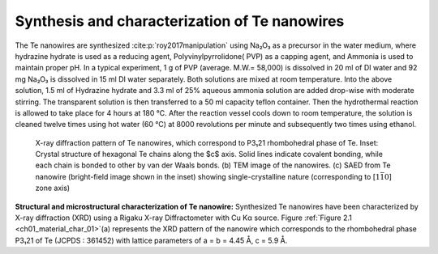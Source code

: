 Synthesis and characterization of Te nanowires
================================================

The Te nanowires are synthesized :cite:p:`roy2017manipulation` using Na₂O₃
as a precursor in the water medium, where hydrazine hydrate is used as a reducing
agent, Polyvinylpyrrolidone( PVP) as a capping agent, and Ammonia is used to maintain proper
pH. In a typical experiment, 1 g of PVP (average. M.W.= 58,000)
is dissolved in 20 ml of DI water and 92 mg Na₂O₃
is dissolved in 15 ml DI water separately. Both solutions are mixed
at room temperature. Into the above solution, 1.5 ml of Hydrazine hydrate
and 3.3 ml of 25\% aqueous ammonia solution are added drop-wise with
moderate stirring. The transparent solution is then transferred
to a 50 ml capacity teflon container. Then the hydrothermal reaction
is allowed to take place for 4 hours at 180 °C. After the
reaction vessel cools down to room temperature, the solution is cleaned
twelve times using hot water (60 °C) at 8000 revolutions per minute
and subsequently two times using ethanol.

.. _ch01_material_char_01

.. figure:: ../_static/Figures/01_01.png

   X-ray diffraction pattern of Te nanowires, which correspond to P3₁21 rhombohedral phase of Te. Inset: Crystal structure of hexagonal Te chains along the $c$ axis. Solid lines indicate covalent bonding, while each chain is bonded to other by van der Waals bonds. (b) TEM image of the nanowires. (c) SAED from Te nanowire (bright-field image shown in the inset) showing single-crystalline nature (corresponding to [:math:`1\bar{1}0`] zone axis)

**Structural and microstructural characterization of Te nanowire:** Synthesized Te nanowires have been characterized by X-ray diffraction (XRD) using a Rigaku X-ray Diffractometer with Cu Kα source. Figure :ref:`Figure 2.1 <ch01_material_char_01>`(a) represents the XRD pattern of the nanowire which corresponds to the rhombohedral phase P3₁21 of Te (JCPDS : 361452) with lattice parameters
of a = b = 4.45 Å, c = 5.9 Å.
